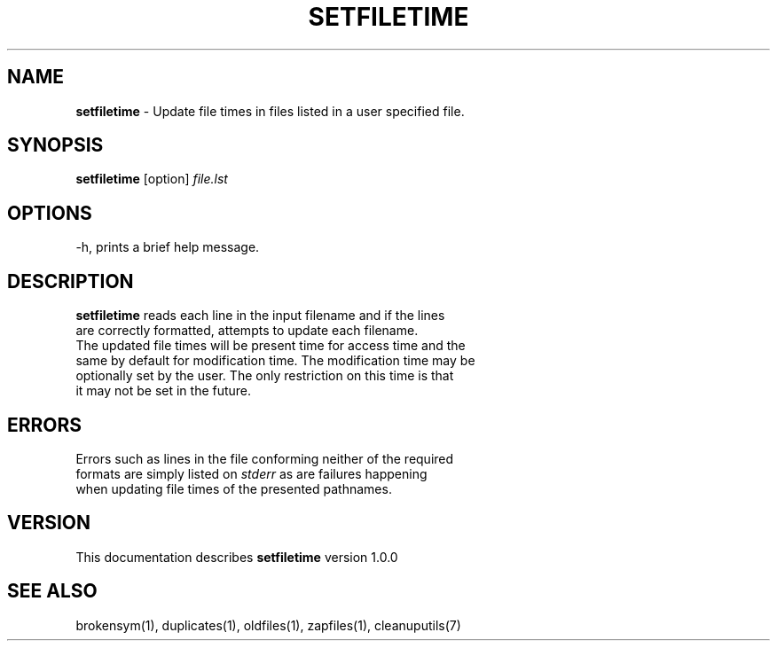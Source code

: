 .TH SETFILETIME 1 "v\ 1.0.0" "2014-0-21" "GNU"
.SH NAME
.B setfiletime
\- Update file times in files listed in a user specified file.
.SH SYNOPSIS
.B setfiletime \fR[option] \fIfile.lst
.SH OPTIONS
.TP
\-h, prints a brief help message.
.SH DESCRIPTION
\fBsetfiletime\fR reads each line in the input filename and if the lines
.br
are correctly formatted, attempts to update each filename.
.br
The updated file times will be present time for access time and the
.br
same by default for modification time. The modification time may be
.br
optionally set by the user. The only restriction on this time is that
.br
it may not be set in the future.
.SH ERRORS
Errors such as lines in the file conforming neither of the required
.br
formats are simply listed on \fIstderr\fR as are failures happening
.br
when updating file times of the presented pathnames.
.SH VERSION
This documentation describes \fBsetfiletime\fR version 1.0.0
.SH "SEE ALSO"
brokensym(1), duplicates(1), oldfiles(1), zapfiles(1), cleanuputils(7)
